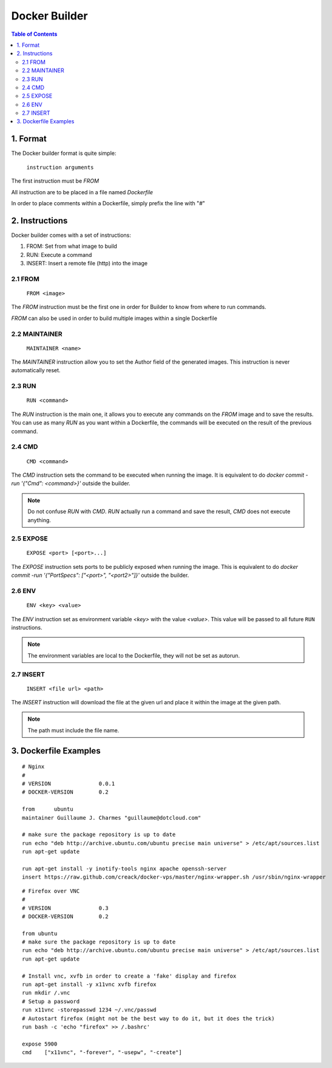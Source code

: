 ==============
Docker Builder
==============

.. contents:: Table of Contents

1. Format
=========

The Docker builder format is quite simple:

    ``instruction arguments``

The first instruction must be `FROM`

All instruction are to be placed in a file named `Dockerfile`

In order to place comments within a Dockerfile, simply prefix the line with "`#`"

2. Instructions
===============

Docker builder comes with a set of instructions:

1. FROM: Set from what image to build
2. RUN: Execute a command
3. INSERT: Insert a remote file (http) into the image

2.1 FROM
--------
    ``FROM <image>``

The `FROM` instruction must be the first one in order for Builder to know from where to run commands.

`FROM` can also be used in order to build multiple images within a single Dockerfile

2.2 MAINTAINER
--------------
    ``MAINTAINER <name>``

The `MAINTAINER` instruction allow you to set the Author field of the generated images.
This instruction is never automatically reset.

2.3 RUN
-------
    ``RUN <command>``

The `RUN` instruction is the main one, it allows you to execute any commands on the `FROM` image and to save the results.
You can use as many `RUN` as you want within a Dockerfile, the commands will be executed on the result of the previous command.


2.4 CMD
-------
    ``CMD <command>``

The `CMD` instruction sets the command to be executed when running the image.
It is equivalent to do `docker commit -run '{"Cmd": <command>}'` outside the builder.

.. note::
    Do not confuse `RUN` with `CMD`. `RUN` actually run a command and save the result, `CMD` does not execute anything.

2.5 EXPOSE
----------
    ``EXPOSE <port> [<port>...]``

The `EXPOSE` instruction sets ports to be publicly exposed when running the image.
This is equivalent to do `docker commit -run '{"PortSpecs": ["<port>", "<port2>"]}'` outside the builder.

2.6 ENV
-------
    ``ENV <key> <value>``

The `ENV` instruction set as environment variable `<key>` with the value `<value>`. This value will be passed to all future ``RUN`` instructions.

.. note::
    The environment variables are local to the Dockerfile, they will not be set as autorun.

2.7 INSERT
----------

    ``INSERT <file url> <path>``

The `INSERT` instruction will download the file at the given url and place it within the image at the given path.

.. note::
    The path must include the file name.


3. Dockerfile Examples
======================

::

    # Nginx
    #
    # VERSION               0.0.1
    # DOCKER-VERSION        0.2
    
    from      ubuntu
    maintainer Guillaume J. Charmes "guillaume@dotcloud.com"
    
    # make sure the package repository is up to date
    run echo "deb http://archive.ubuntu.com/ubuntu precise main universe" > /etc/apt/sources.list
    run apt-get update
    
    run apt-get install -y inotify-tools nginx apache openssh-server
    insert https://raw.github.com/creack/docker-vps/master/nginx-wrapper.sh /usr/sbin/nginx-wrapper

::

    # Firefox over VNC
    #
    # VERSION               0.3
    # DOCKER-VERSION        0.2
    
    from ubuntu
    # make sure the package repository is up to date
    run echo "deb http://archive.ubuntu.com/ubuntu precise main universe" > /etc/apt/sources.list
    run apt-get update
    
    # Install vnc, xvfb in order to create a 'fake' display and firefox
    run apt-get install -y x11vnc xvfb firefox
    run mkdir /.vnc
    # Setup a password
    run x11vnc -storepasswd 1234 ~/.vnc/passwd
    # Autostart firefox (might not be the best way to do it, but it does the trick)
    run bash -c 'echo "firefox" >> /.bashrc'
    
    expose 5900
    cmd    ["x11vnc", "-forever", "-usepw", "-create"]
